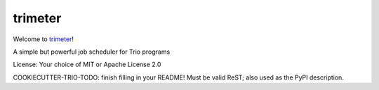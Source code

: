 trimeter
========

Welcome to `trimeter <https://github.com/python-trio/trimeter>`__!

A simple but powerful job scheduler for Trio programs

License: Your choice of MIT or Apache License 2.0

COOKIECUTTER-TRIO-TODO: finish filling in your README!
Must be valid ReST; also used as the PyPI description.
